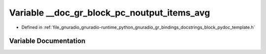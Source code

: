 .. _exhale_variable_block__pydoc__template_8h_1a2472e461cf9977f4e3cfb61ae1eb6d0c:

Variable __doc_gr_block_pc_noutput_items_avg
============================================

- Defined in :ref:`file_gnuradio_gnuradio-runtime_python_gnuradio_gr_bindings_docstrings_block_pydoc_template.h`


Variable Documentation
----------------------


.. doxygenvariable:: __doc_gr_block_pc_noutput_items_avg
   :project: gnuradio